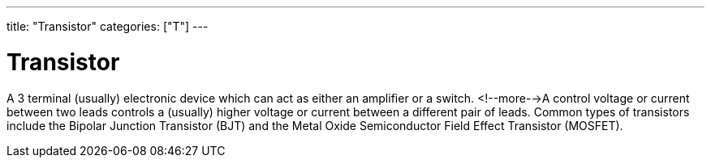 ---
title: "Transistor"
categories: ["T"]
---

= Transistor

A 3 terminal (usually) electronic device which can act as either an amplifier or a switch. <!--more-->A control voltage or current between two leads controls a (usually) higher voltage or current between a different pair of leads. Common types of transistors include the Bipolar Junction Transistor (BJT) and the Metal Oxide Semiconductor Field Effect Transistor (MOSFET).
